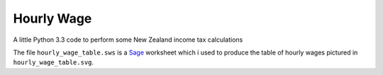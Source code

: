 Hourly Wage
============
A little Python 3.3 code to perform some New Zealand income tax calculations

The file ``hourly_wage_table.sws`` is a `Sage <http://sagemath.org>`_ worksheet which i used to produce the table of hourly wages pictured in ``hourly_wage_table.svg``.
